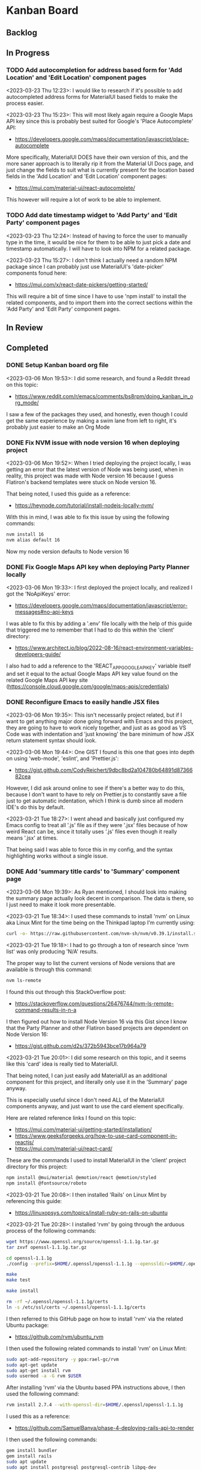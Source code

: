 * Kanban Board
** Backlog
** In Progress
*** TODO Add autocompletion for address based form for 'Add Location' and 'Edit Location' component pages
<2023-03-23 Thu 12:23>: I would like to research if it's possible to add autocompleted address forms for MaterialUI based fields to make the process easier.

<2023-03-23 Thu 15:23>: This will most likely again require a Google Maps API key since this is probably best suited for Google's 'Place Autocomplete' API:
- https://developers.google.com/maps/documentation/javascript/place-autocomplete

More specifically, MaterialUI DOES have their own version of this, and the more saner approach is to literally rip it from the Material UI Docs page, and just change the fields to suit what is currently present for the location based fields in the 'Add Location' and 'Edit Location' component pages:
- https://mui.com/material-ui/react-autocomplete/

This however will require a lot of work to be able to implement.

*** TODO Add date timestamp widget to 'Add Party' and 'Edit Party' component pages
<2023-03-23 Thu 12:24>: Instead of having to force the user to manually type in the time, it would be nice for them to be able to just pick a date and timestamp automatically. I will have to look into NPM for a related package.

<2023-03-23 Thu 15:27>: I don't think I actually need a random NPM package since I can probably just use MaterialUI's 'date-picker' components fonud here:
- https://mui.com/x/react-date-pickers/getting-started/

This will require a bit of time since I have to use 'npm install' to install the related components, and to import them into the correct sections within the 'Add Party' and 'Edit Party' component pages.
** In Review
** Completed
*** DONE Setup Kanban board org file
<2023-03-06 Mon 19:53>: I did some research, and found a Reddit thread on this topic:
- https://www.reddit.com/r/emacs/comments/bs8rpm/doing_kanban_in_org_mode/

I saw a few of the packages they used, and honestly, even though I could get the same experience by making a swim lane from left to right, it's probably just easier to make an Org Mode
*** DONE Fix NVM issue with node version 16 when deploying project
<2023-03-06 Mon 19:52>: When I tried deploying the project locally, I was getting an error that the latest version of Node was being used, when in reality, this project was made with Node version 16 because I guess Flatiron's backend templates were stuck on Node version 16.

That being noted, I used this guide as a reference:
- https://heynode.com/tutorial/install-nodejs-locally-nvm/

With this in mind, I was able to fix this issue by using the following commands:
#+begin_src bash
nvm install 16
nvm alias default 16
#+end_src

Now my node version defaults to Node version 16

*** DONE Fix Google Maps API key when deploying Party Planner locally
<2023-03-06 Mon 19:33>: I first deployed the project locally, and realized I got the 'NoApiKeys' error:
- https://developers.google.com/maps/documentation/javascript/error-messages#no-api-keys

I was able to fix this by adding a '.env' file locally with the help of this guide that triggered me to remember that I had to do this within the 'client' directory:
- https://www.architect.io/blog/2022-08-16/react-environment-variables-developers-guide/

I also had to add a reference to the 'REACT_APP_GOOGLE_API_KEY' variable itself and set it equal to the actual Google Maps API key value found on the related Google Maps API key site (https://console.cloud.google.com/google/maps-apis/credentials)
*** DONE Reconfigure Emacs to easily handle JSX files
<2023-03-06 Mon 19:35>: This isn't necessarily project related, but if I want to get anything major done going forward with Emacs and this project, they are going to have to work nicely together, and just as as good as VS Code was with indentation and 'just knowing' the bare minimum of how JSX return statement syntax should look.

<2023-03-06 Mon 19:44>: One GIST I found is this one that goes into depth on using 'web-mode', 'eslint', and 'Prettier.js':
- https://gist.github.com/CodyReichert/9dbc8bd2a104780b64891d8736682cea

However, I did ask around online to see if there's a better way to do this, because I don't want to have to rely on Prettier.js to constantly save a file just to get automatic indentation, which I think is dumb since all modern IDE's do this by default.

<2023-03-21 Tue 18:27>: I went ahead and basically just configured my Emacs config to treat all '.js' file as if they were '.jsx' files because of how weird React can be, since it totally uses '.js' files even though it really means '.jsx' at times.

That being said I was able to force this in my config, and the syntax highlighting works without a single issue.
*** DONE Add 'summary title cards' to 'Summary' component page
<2023-03-06 Mon 19:39>: As Ryan mentioned, I should look into making the summary page actually look decent in comparison. The data is there, so I just need to make it look more presentable.

<2023-03-21 Tue 18:34>: I used these commands to install 'nvm' on Linux aka Linux Mint for the time being on the Thinkpad laptop I'm currently using:
#+begin_src bash
curl -o- https://raw.githubusercontent.com/nvm-sh/nvm/v0.39.1/install.sh | bash
#+end_src

<2023-03-21 Tue 19:18>: I had to go through a ton of research since 'nvm list' was only producing 'N/A' results.

The proper way to list the current versions of Node versions that are available is through this command:
#+begin_src bash
nvm ls-remote
#+end_src

I found this out through this StackOverflow post:
- https://stackoverflow.com/questions/26476744/nvm-ls-remote-command-results-in-n-a

I then figured out how to install Node Version 16 via this Gist since I know that the Party Planner and other Flatiron based projects are dependent on Node Version 16:
- https://gist.github.com/d2s/372b5943bce17b964a79

<2023-03-21 Tue 20:01>: I did some research on this topic, and it seems like this 'card' idea is really tied to MaterialUI.

That being noted, I can just easily add MaterialUI as an additional component for this project, and literally only use it in the 'Summary' page anyway.

This is especially useful since I don't need ALL of the MaterialUI components anyway, and just want to use the card element specifically.

Here are related reference links I found on this topic:
- https://mui.com/material-ui/getting-started/installation/
- https://www.geeksforgeeks.org/how-to-use-card-component-in-reactjs/
- https://mui.com/material-ui/react-card/

These are the commands I used to install MaterialUI in the 'client' project directory for this project:
#+begin_src bash
npm install @mui/material @emotion/react @emotion/styled
npm install @fontsource/roboto
#+end_src

<2023-03-21 Tue 20:08>: I then installed 'Rails' on Linux Mint by referencing this guide:
- https://linuxopsys.com/topics/install-ruby-on-rails-on-ubuntu

<2023-03-21 Tue 20:28>: I installed 'rvm' by going through the arduous process of the following commands:
#+begin_src bash
wget https://www.openssl.org/source/openssl-1.1.1g.tar.gz
tar zxvf openssl-1.1.1g.tar.gz

cd openssl-1.1.1g
./config --prefix=$HOME/.openssl/openssl-1.1.1g --openssldir=$HOME/.openssl/openssl-1.1.1g

make
make test

make install

rm -rf ~/.openssl/openssl-1.1.1g/certs
ln -s /etc/ssl/certs ~/.openssl/openssl-1.1.1g/certs
#+end_src

I then referred to this GitHub page on how to install 'rvm' via the related Ubuntu package:
- https://github.com/rvm/ubuntu_rvm

I then used the following related commands to install 'rvm' on Linux Mint:
#+begin_src bash
sudo apt-add-repository -y ppa:rael-gc/rvm
sudo apt-get update
sudo apt-get install rvm
sudo usermod -a -G rvm $USER
#+end_src

After installing 'rvm' via the Ubuntu based PPA instructions above, I then used the following command:
#+begin_src bash
rvm install 2.7.4 --with-openssl-dir=$HOME/.openssl/openssl-1.1.1g
#+end_src

I used this as a reference:
- https://github.com/SamuelBanya/phase-4-deploying-rails-api-to-render

I then used the following commands:
#+begin_src bash
gem install bundler
gem install rails
sudo apt update
sudo apt install postgresql postgresql-contrib libpq-dev
sudo service postgresql start
sudo -u postgres -i
createuser -sr sam
#+end_src

<2023-03-22 Wed 15:59>: I was able to deploy this locally thankfully after using the following commands to create and migrate the database accordingly:
#+begin_src bash
rails db:create
rails db:migrate
#+end_src

I then migrated the MaterialUI 'Card' component example to the project. I also figured out how to modify the background color by using an inline style change via the ideas presented in these two StackOverflow posts
- https://stackoverflow.com/questions/58799624/how-to-change-background-color-in-react-materialui-card
- https://stackoverflow.com/questions/48849340/how-to-add-linear-gradient-color-to-mui-chip-background
*** DONE Make text revisions to various text boxes and buttons throughout application
<2023-03-22 Wed 16:18>: I noticed there were minor weird things like 'Name of Location' present when in reality, they should be 'Address of Location' instead. I have corrected this throughout the application, and also changed the 'value' tags present in the buttons themselves as well.

Related reference on changing the 'value' tag of a simple 'input' tag:
- https://www.studytonight.com/html-faq/how-to-change-text-of-form-submit-button
*** DONE Add MaterialUI style fields and buttons to existing component pages
<2023-03-23 Thu 12:22>: I am borrowing heavily from this project I already did, more specifically this section of the project as it contains very similar ideas that I could just use to swap out with MaterialUI style fields
- https://github.com/SamuelBanya/SmoothMoves-Frontend/blob/main/src/components/moveComponents/CreateMoveForm.js

<2023-03-23 Thu 14:19>: I used these links as references for weird styling issues I encountered:
- StackOverflow reference for how to use 'InputLabelProps' property to force the labels for 'TextField' components to automatically shrink since they're being automatically given values in my application:
- https://stackoverflow.com/questions/68480218/material-ui-textfield-label-does-not-move-up-when-the-value-for-textfield-is-set
- How to use the 'spacing' property for 'Grid' MaterialUI components so that the form components have a bit more space as needed:
- https://stackoverflow.com/questions/60760224/how-to-give-space-in-between-the-fields-in-material-ui
- How to add another 'Grid' item to add an additional space before the 'Button' component in MaterialUI:
- https://stackoverflow.com/questions/63295022/how-to-add-a-new-row-for-grid-item-in-material-ui
